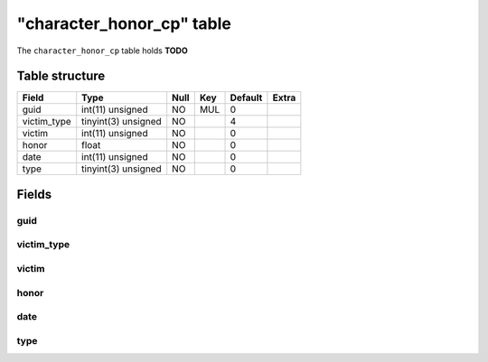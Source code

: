 .. _db-character-character-honor-cp:

============================
"character\_honor\_cp" table
============================

The ``character_honor_cp`` table holds **TODO**

Table structure
---------------

+----------------+-----------------------+--------+-------+-----------+---------+
| Field          | Type                  | Null   | Key   | Default   | Extra   |
+================+=======================+========+=======+===========+=========+
| guid           | int(11) unsigned      | NO     | MUL   | 0         |         |
+----------------+-----------------------+--------+-------+-----------+---------+
| victim\_type   | tinyint(3) unsigned   | NO     |       | 4         |         |
+----------------+-----------------------+--------+-------+-----------+---------+
| victim         | int(11) unsigned      | NO     |       | 0         |         |
+----------------+-----------------------+--------+-------+-----------+---------+
| honor          | float                 | NO     |       | 0         |         |
+----------------+-----------------------+--------+-------+-----------+---------+
| date           | int(11) unsigned      | NO     |       | 0         |         |
+----------------+-----------------------+--------+-------+-----------+---------+
| type           | tinyint(3) unsigned   | NO     |       | 0         |         |
+----------------+-----------------------+--------+-------+-----------+---------+

Fields
------

guid
~~~~

victim\_type
~~~~~~~~~~~~

victim
~~~~~~

honor
~~~~~

date
~~~~

type
~~~~
